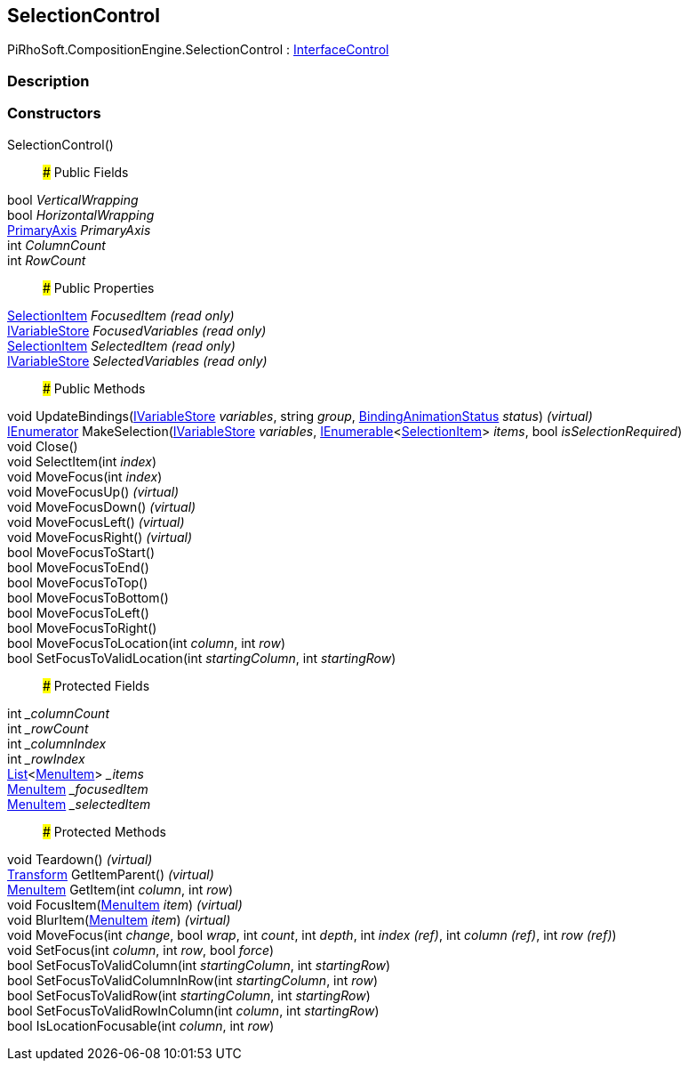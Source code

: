 [#reference/selection-control]

## SelectionControl

PiRhoSoft.CompositionEngine.SelectionControl : <<reference/interface-control.html,InterfaceControl>>

### Description

### Constructors

SelectionControl()::

### Public Fields

bool _VerticalWrapping_::

bool _HorizontalWrapping_::

<<reference/primary-axis.html,PrimaryAxis>> _PrimaryAxis_::

int _ColumnCount_::

int _RowCount_::

### Public Properties

<<reference/selection-item.html,SelectionItem>> _FocusedItem_ _(read only)_::

<<reference/i-variable-store.html,IVariableStore>> _FocusedVariables_ _(read only)_::

<<reference/selection-item.html,SelectionItem>> _SelectedItem_ _(read only)_::

<<reference/i-variable-store.html,IVariableStore>> _SelectedVariables_ _(read only)_::

### Public Methods

void UpdateBindings(<<reference/i-variable-store.html,IVariableStore>> _variables_, string _group_, <<reference/binding-animation-status.html,BindingAnimationStatus>> _status_) _(virtual)_::

https://docs.microsoft.com/en-us/dotnet/api/System.Collections.IEnumerator[IEnumerator^] MakeSelection(<<reference/i-variable-store.html,IVariableStore>> _variables_, https://docs.microsoft.com/en-us/dotnet/api/System.Collections.Generic.IEnumerable-1[IEnumerable^]<<<reference/selection-item.html,SelectionItem>>> _items_, bool _isSelectionRequired_)::

void Close()::

void SelectItem(int _index_)::

void MoveFocus(int _index_)::

void MoveFocusUp() _(virtual)_::

void MoveFocusDown() _(virtual)_::

void MoveFocusLeft() _(virtual)_::

void MoveFocusRight() _(virtual)_::

bool MoveFocusToStart()::

bool MoveFocusToEnd()::

bool MoveFocusToTop()::

bool MoveFocusToBottom()::

bool MoveFocusToLeft()::

bool MoveFocusToRight()::

bool MoveFocusToLocation(int _column_, int _row_)::

bool SetFocusToValidLocation(int _startingColumn_, int _startingRow_)::

### Protected Fields

int __columnCount_::

int __rowCount_::

int __columnIndex_::

int __rowIndex_::

https://docs.microsoft.com/en-us/dotnet/api/System.Collections.Generic.List-1[List^]<<<reference/selection-control-menu-item.html,MenuItem>>> __items_::

<<reference/selection-control-menu-item.html,MenuItem>> __focusedItem_::

<<reference/selection-control-menu-item.html,MenuItem>> __selectedItem_::

### Protected Methods

void Teardown() _(virtual)_::

https://docs.unity3d.com/ScriptReference/Transform.html[Transform^] GetItemParent() _(virtual)_::

<<reference/selection-control-menu-item.html,MenuItem>> GetItem(int _column_, int _row_)::

void FocusItem(<<reference/selection-control-menu-item.html,MenuItem>> _item_) _(virtual)_::

void BlurItem(<<reference/selection-control-menu-item.html,MenuItem>> _item_) _(virtual)_::

void MoveFocus(int _change_, bool _wrap_, int _count_, int _depth_, int _index_ _(ref)_, int _column_ _(ref)_, int _row_ _(ref)_)::

void SetFocus(int _column_, int _row_, bool _force_)::

bool SetFocusToValidColumn(int _startingColumn_, int _startingRow_)::

bool SetFocusToValidColumnInRow(int _startingColumn_, int _row_)::

bool SetFocusToValidRow(int _startingColumn_, int _startingRow_)::

bool SetFocusToValidRowInColumn(int _column_, int _startingRow_)::

bool IsLocationFocusable(int _column_, int _row_)::
